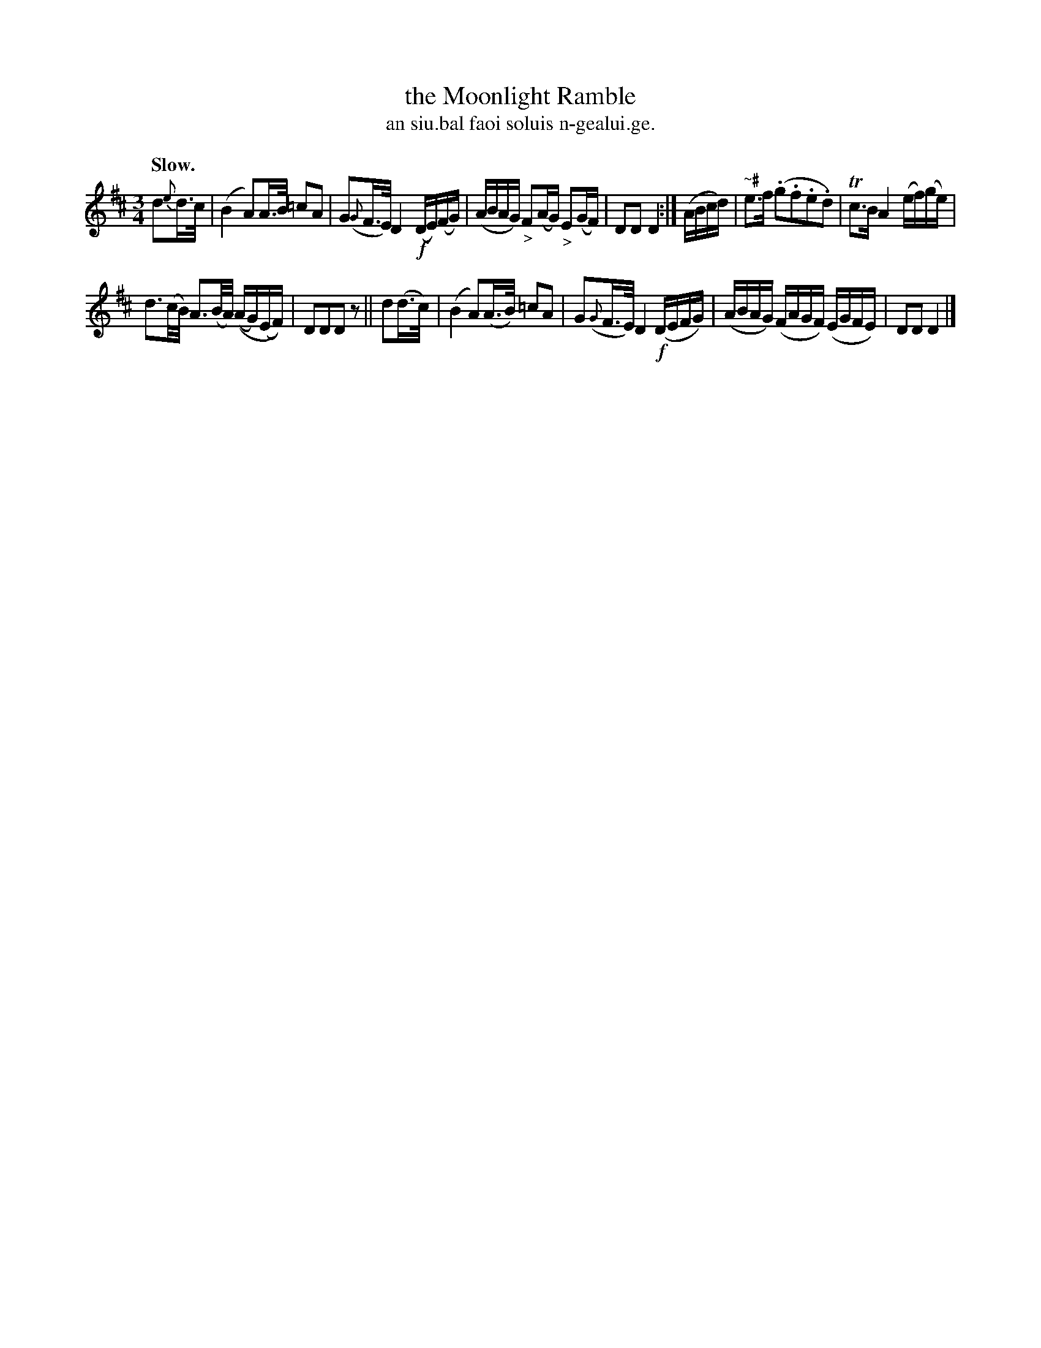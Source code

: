 X: 594
T: the Moonlight Ramble
T: an siu.bal faoi soluis n-gealui.ge.
R: air
%S: s:2 b:12(6+6)
B: O'Neill's 1850 #594
Z: John B. Walsh (walsh@math.ubc.ca)
U: k=!emphasis!		% "^>" or "_>"
Q: "Slow."
M: 3/4
L: 1/16
K: D
d2{e}d>c |\
(B4 A2)A>B =c2A2 | G2({G}F>E) D4 !f!(DE)(FG) |\
(ABAG) "_>"F2(AG) "_>"E2(GF) | D2D2 D4 :| (ABcd) |\
"~#"e3f (.g2.f2.e2.d2) | Tc3B A4 (ef)(ge) |
"^"d3(c/B/) A3(B/A/) ((AG)(EF)) | D2D2D2 z2 || d2(d>c) |\
(B4 A2)(A>B) =c2A2 | G2({G}F>E) D4 (!f!DEFG) |\
(ABAG) (FAGF) (EGFE) | D2D2 D4 |]
